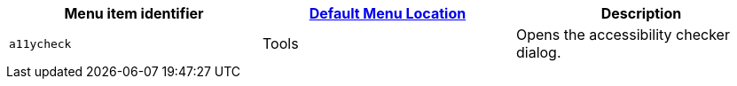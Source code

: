|===
| Menu item identifier | xref:editor-appearance.adoc#examplethetinymcedefaultmenuitems[Default Menu Location] | Description

| `a11ycheck`
| Tools
| Opens the accessibility checker dialog.
|===
